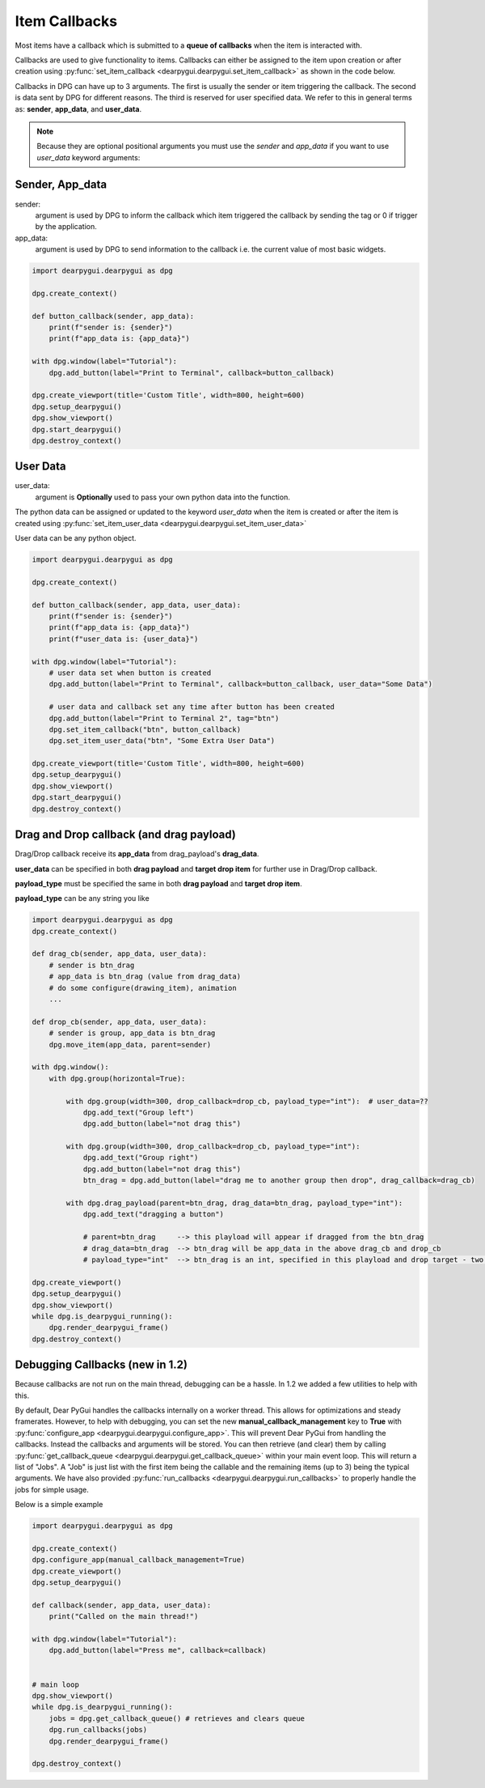 Item Callbacks
==============

Most items have a callback which is submitted to a 
**queue of callbacks** when the item is interacted with.

Callbacks are used to give functionality to items. Callbacks 
can either be assigned to the item upon creation or after creation 
using :py:func:`set_item_callback <dearpygui.dearpygui.set_item_callback>` 
as shown in the code below.

Callbacks in DPG can have up to 3 arguments. The first is usually
the sender or item triggering the callback. The second is data sent by
DPG for different reasons. The third is reserved for user specified data.
We refer to this in general terms as: **sender**, **app_data**, and **user_data**.

.. note:: Because they are optional positional arguments you 
    must use the *sender* and *app_data* if you want to use *user_data*
    keyword arguments:

Sender, App_data
----------------

sender:
    argument is used by DPG to inform the
    callback which item triggered the callback by sending the tag
    or 0 if trigger by the application.

app_data:
    argument is used by DPG to send information
    to the callback i.e. the current value of most basic widgets.

.. code-block:: python

    import dearpygui.dearpygui as dpg

    dpg.create_context()

    def button_callback(sender, app_data):
        print(f"sender is: {sender}")
        print(f"app_data is: {app_data}")

    with dpg.window(label="Tutorial"):
        dpg.add_button(label="Print to Terminal", callback=button_callback)

    dpg.create_viewport(title='Custom Title', width=800, height=600)
    dpg.setup_dearpygui()
    dpg.show_viewport()
    dpg.start_dearpygui()
    dpg.destroy_context()

User Data
---------

user_data:
    argument is **Optionally** used to pass
    your own python data into the function.

The python data can be assigned or updated to the keyword *user_data* when the
item is created or after the item is created using
:py:func:`set_item_user_data <dearpygui.dearpygui.set_item_user_data>`

User data can be any python object. 

.. code-block:: python

    import dearpygui.dearpygui as dpg

    dpg.create_context()

    def button_callback(sender, app_data, user_data):
        print(f"sender is: {sender}")
        print(f"app_data is: {app_data}")
        print(f"user_data is: {user_data}")

    with dpg.window(label="Tutorial"):
        # user data set when button is created
        dpg.add_button(label="Print to Terminal", callback=button_callback, user_data="Some Data")

        # user data and callback set any time after button has been created
        dpg.add_button(label="Print to Terminal 2", tag="btn")
        dpg.set_item_callback("btn", button_callback)
        dpg.set_item_user_data("btn", "Some Extra User Data")

    dpg.create_viewport(title='Custom Title', width=800, height=600)
    dpg.setup_dearpygui()
    dpg.show_viewport()
    dpg.start_dearpygui()
    dpg.destroy_context()

Drag and Drop callback (and drag payload)
-----------------------------------------

Drag/Drop callback receive its **app_data** from drag_payload's **drag_data**.

**user_data** can be specified in both **drag payload** and **target drop item** for further use in Drag/Drop callback.

**payload_type** must be specified the same in both **drag payload** and **target drop item**.

**payload_type** can be any string you like

.. code-block:: python

    import dearpygui.dearpygui as dpg
    dpg.create_context()
    
    def drag_cb(sender, app_data, user_data):
        # sender is btn_drag
        # app_data is btn_drag (value from drag_data)
        # do some configure(drawing_item), animation
        ...
    
    def drop_cb(sender, app_data, user_data):
        # sender is group, app_data is btn_drag
        dpg.move_item(app_data, parent=sender)
    
    with dpg.window():
        with dpg.group(horizontal=True):
    
            with dpg.group(width=300, drop_callback=drop_cb, payload_type="int"):  # user_data=??
                dpg.add_text("Group left")
                dpg.add_button(label="not drag this")
    
            with dpg.group(width=300, drop_callback=drop_cb, payload_type="int"):
                dpg.add_text("Group right")
                dpg.add_button(label="not drag this")
                btn_drag = dpg.add_button(label="drag me to another group then drop", drag_callback=drag_cb)
    
            with dpg.drag_payload(parent=btn_drag, drag_data=btn_drag, payload_type="int"):
                dpg.add_text("dragging a button")
    
                # parent=btn_drag     --> this playload will appear if dragged from the btn_drag
                # drag_data=btn_drag  --> btn_drag will be app_data in the above drag_cb and drop_cb
                # payload_type="int"  --> btn_drag is an int, specified in this playload and drop target - two group above
                
    dpg.create_viewport()
    dpg.setup_dearpygui()
    dpg.show_viewport()
    while dpg.is_dearpygui_running():
        dpg.render_dearpygui_frame()
    dpg.destroy_context()

Debugging Callbacks (new in 1.2)
--------------------------------

Because callbacks are not run on the main thread, debugging can be a hassle.
In 1.2 we added a few utilities to help with this. 

By default, Dear PyGui handles the callbacks internally on a worker thread. This allows for 
optimizations and steady framerates. However, to help with debugging, you can set the new 
**manual_callback_management** key to **True** with :py:func:`configure_app <dearpygui.dearpygui.configure_app>`. 
This will prevent Dear PyGui from handling the callbacks. Instead the callbacks and arguments will be stored.
You can then retrieve (and clear) them by calling :py:func:`get_callback_queue <dearpygui.dearpygui.get_callback_queue>` within
your main event loop. This will return a list of "Jobs". A "Job" is just list with the first item being the callable and
the remaining items (up to 3) being the typical arguments. We have also provided :py:func:`run_callbacks <dearpygui.dearpygui.run_callbacks>` 
to properly handle the jobs for simple usage.

Below is a simple example

.. code-block:: python

    import dearpygui.dearpygui as dpg
    
    dpg.create_context()
    dpg.configure_app(manual_callback_management=True)
    dpg.create_viewport()
    dpg.setup_dearpygui()
    
    def callback(sender, app_data, user_data):
        print("Called on the main thread!")
    
    with dpg.window(label="Tutorial"):
        dpg.add_button(label="Press me", callback=callback)
    
    
    # main loop
    dpg.show_viewport()
    while dpg.is_dearpygui_running():
        jobs = dpg.get_callback_queue() # retrieves and clears queue
        dpg.run_callbacks(jobs)
        dpg.render_dearpygui_frame()  
    
    dpg.destroy_context()
